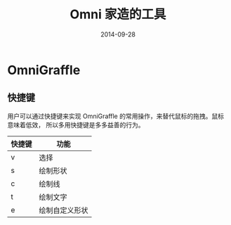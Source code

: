 #+TITLE: Omni 家造的工具
#+DATE: 2014-09-28

* OmniGraffle
** 快捷键
 用户可以通过快捷键来实现 OmniGraffle 的常用操作，来替代鼠标的拖拽。鼠标意味着低效，
 所以多用快捷键是多多益善的行为。

| 快捷键 | 功能           |
|--------+----------------|
| v      |  选择            |
| s      | 绘制形状       |
| c      | 绘制线         |
| t      | 绘制文字       |
| e      | 绘制自定义形状 |
